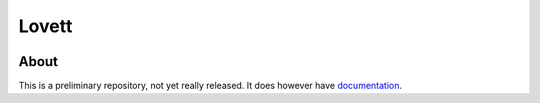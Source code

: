 ========
 Lovett
========

.. image:: https://travis-ci.org/aecay/lovett.svg
   :target: https://travis-ci.org/aecay/lovett.svg?branch=master
   :alt: CI status

About
=====

This is a preliminary repository, not yet really released.  It does
however have `documentation <https://aecay.github.io/lovett>`_.

